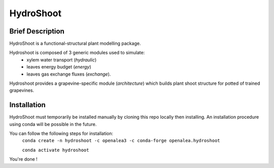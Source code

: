 ========================
HydroShoot
========================

.. {


.. image:: https://github.com/openalea/hydroshoot/actions/workflows/conda-package-build.yml/badge.svg
    :alt: CI status
    :target: https://github.com/openalea/hydroshoot/actions/workflows/conda-package-build.yml
    
.. image:: https://readthedocs.org/projects/hydroshoot/badge/?version=latest
    :target: https://hydroshoot.readthedocs.io/en/latest/?badge=latest
    :alt: Documentation Status

.. }


Brief Description
-----------------

HydroShoot is a functional-structural plant modelling package. 

Hydroshoot is composed of 3 generic modules used to simulate:
	- xylem water transport (*hydraulic*)
	- leaves energy budget (*energy*)
	- leaves gas exchange fluxes (*exchange*).

Hydroshoot provides a grapevine-specific module (*architecture*) which builds plant shoot structure for potted of trained grapevines.



Installation
------------

HydroShoot must temporarily be installed manually by cloning this repo locally then installing.
An installation procedure using conda will be possible in the future.

You can follow the following steps for installation:
     ``conda create -n hydroshoot -c openalea3 -c conda-forge openalea.hydroshoot``
 
     ``conda activate hydroshoot``


You're done !


